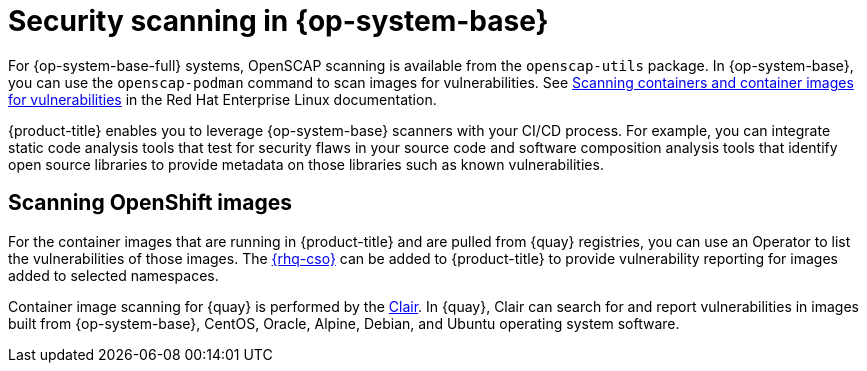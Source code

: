 // Module included in the following assemblies:
//
// * security/container_security/security-container-content.adoc

:_mod-docs-content-type: CONCEPT
[id="security-container-content-scanning_{context}"]
= Security scanning in {op-system-base}

For {op-system-base-full} systems, OpenSCAP scanning is available
from the `openscap-utils` package. In {op-system-base}, you can use the `openscap-podman`
command to scan images for vulnerabilities. See
link:https://access.redhat.com/documentation/en-us/red_hat_enterprise_linux/8/html-single/security_hardening/index#scanning-the-system-for-configuration-compliance-and-vulnerabilities_security-hardening[Scanning containers and container images for vulnerabilities] in the Red Hat Enterprise Linux documentation.

{product-title} enables you to leverage {op-system-base} scanners with your CI/CD process.
For example, you can integrate static code analysis tools that test for security
flaws in your source code and software composition analysis tools that identify
open source libraries to provide metadata on those libraries such as
known vulnerabilities.

[id="quay-security-scan_{context}"]
== Scanning OpenShift images

For the container images that are running in {product-title}
and are pulled from {quay} registries, you can use an Operator to list the
vulnerabilities of those images. The
link:https://access.redhat.com/documentation/en-us/red_hat_quay/3/html/red_hat_quay_operator_features/container-security-operator-setup[{rhq-cso}]
can be added to {product-title} to provide vulnerability reporting
for images added to selected namespaces.

Container image scanning for {quay} is performed by the
link:https://access.redhat.com/documentation/en-us/red_hat_quay/3/html/vulnerability_reporting_with_clair_on_red_hat_quay/index[Clair].
In {quay}, Clair can search for and report vulnerabilities in
images built from {op-system-base}, CentOS, Oracle, Alpine, Debian, and Ubuntu
operating system software.
